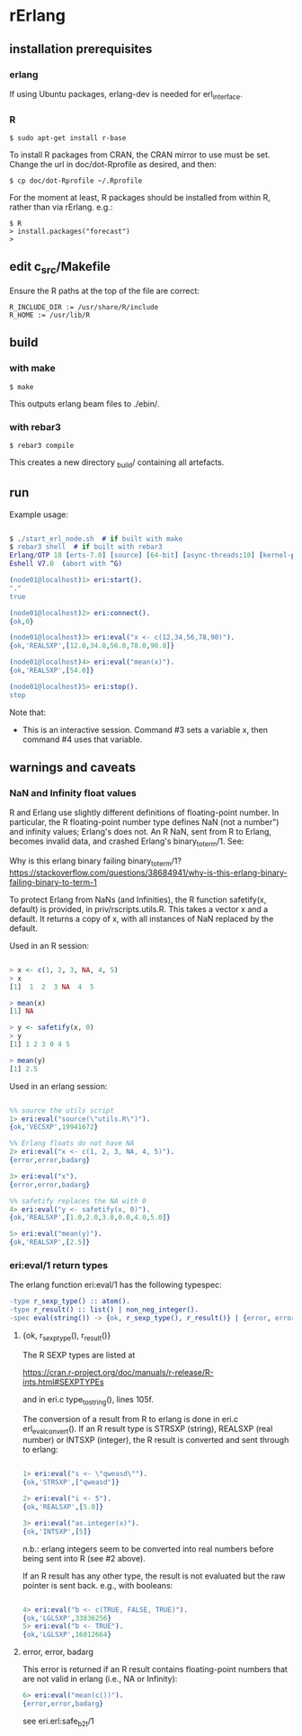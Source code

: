 * rErlang

** installation prerequisites

*** erlang

If using Ubuntu packages, erlang-dev is needed for erl_interface.

*** R

#+BEGIN_SRC
    $ sudo apt-get install r-base
#+END_SRC

To install R packages from CRAN, the CRAN mirror to use must be set.  Change the url in doc/dot-Rprofile as desired, and then:

#+BEGIN_SRC
    $ cp doc/dot-Rprofile ~/.Rprofile
#+END_SRC

For the moment at least, R packages should be installed from within R, rather than via rErlang.  e.g.:

#+BEGIN_SRC
    $ R
    > install.packages("forecast")
    >
#+END_SRC

** edit c_src/Makefile

Ensure the R paths at the top of the file are correct:

#+BEGIN_SRC
    R_INCLUDE_DIR := /usr/share/R/include
    R_HOME := /usr/lib/R
#+END_SRC

** build

*** with make

#+BEGIN_SRC
    $ make
#+END_SRC

This outputs erlang beam files to ./ebin/.

*** with rebar3

#+BEGIN_SRC
    $ rebar3 compile
#+END_SRC

This creates a new directory _build/ containing all artefacts.

** run

Example usage:

#+BEGIN_SRC erlang

    $ ./start_erl_node.sh  # if built with make
    $ rebar3 shell  # if built with rebar3
    Erlang/OTP 18 [erts-7.0] [source] [64-bit] [async-threads:10] [kernel-poll:false]
    Eshell V7.0  (abort with ^G)
    
    (node01@localhost)1> eri:start().
    "."
    true
    
    (node01@localhost)2> eri:connect().
    {ok,0}
    
    (node01@localhost)3> eri:eval("x <- c(12,34,56,78,90)").
    {ok,'REALSXP',[12.0,34.0,56.0,78.0,90.0]}
    
    (node01@localhost)4> eri:eval("mean(x)").
    {ok,'REALSXP',[54.0]}
    
    (node01@localhost)5> eri:stop().
    stop

#+END_SRC

Note that:

- This is an interactive session.  Command #3 sets a variable x, then command #4 uses that variable.

** warnings and caveats

*** NaN and Infinity float values

R and Erlang use slightly different definitions of floating-point number.  In particular, the R floating-point number type defines NaN (not a number") and infinity values; Erlang's does not.  An R NaN, sent from R to Erlang, becomes invalid data, and crashed Erlang's binary_to_term/1.  See:

Why is this erlang binary failing binary_to_term/1?
https://stackoverflow.com/questions/38684941/why-is-this-erlang-binary-failing-binary-to-term-1

To protect Erlang from NaNs (and Infinities), the R function safetify(x, default) is provided, in priv/rscripts.utils.R.  This takes a vector x and a default.  It returns a copy of x, with all instances of NaN replaced by the default.

Used in an R session:

#+BEGIN_SRC R

    > x <- c(1, 2, 3, NA, 4, 5)
    > x
    [1]  1  2  3 NA  4  5
    
    > mean(x)
    [1] NA
    
    > y <- safetify(x, 0)
    > y
    [1] 1 2 3 0 4 5
    
    > mean(y)
    [1] 2.5

#+END_SRC

Used in an erlang session:

#+BEGIN_SRC erlang

    %% source the utils script
    1> eri:eval("source(\"utils.R\")").
    {ok,'VECSXP',19941672}

    %% Erlang floats do not have NA
    2> eri:eval("x <- c(1, 2, 3, NA, 4, 5)").
    {error,error,badarg}

    3> eri:eval("x").
    {error,error,badarg}

    %% safetify replaces the NA with 0
    4> eri:eval("y <- safetify(x, 0)").
    {ok,'REALSXP',[1.0,2.0,3.0,0.0,4.0,5.0]}

    5> eri:eval("mean(y)").
    {ok,'REALSXP',[2.5]}

#+END_SRC

*** eri:eval/1 return types

The erlang function eri:eval/1 has the following typespec:

#+BEGIN_SRC erlang
-type r_sexp_type() :: atom().
-type r_result() :: list() | non_neg_integer().
-spec eval(string()) -> {ok, r_sexp_type(), r_result()} | {error, error, badarg}.
#+END_SRC

**** {ok, r_sexp_type(), r_result()}

The R SEXP types are listed at

    https://cran.r-project.org/doc/manuals/r-release/R-ints.html#SEXPTYPEs

and in eri.c type_to_string(), lines 105f.

The conversion of a result from R to erlang is done in eri.c erl_eval_convert().  If an R result type is STRSXP (string), REALSXP (real number) or INTSXP (integer), the R result is converted and sent through to erlang:

#+BEGIN_SRC erlang

    1> eri:eval("s <- \"qweasd\"").
    {ok,'STRSXP',["qweasd"]}
    
    2> eri:eval("i <- 5").
    {ok,'REALSXP',[5.0]}
    
    3> eri:eval("as.integer(x)").
    {ok,'INTSXP',[5]}

#+END_SRC

n.b.: erlang integers seem to be converted into real numbers before being sent into R (see #2 above).

If an R result has any other type, the result is not evaluated but the raw pointer is sent back.  e.g., with booleans:

#+BEGIN_SRC erlang 

    4> eri:eval("b <- c(TRUE, FALSE, TRUE)").
    {ok,'LGLSXP',33836256}
    5> eri:eval("b <- TRUE").
    {ok,'LGLSXP',16012664}

#+END_SRC

**** error, error, badarg

This error is returned if an R result contains floating-point numbers that are not valid in erlang (i.e., NA or Infinity):

#+BEGIN_SRC erlang 
    6> eri:eval("mean(c())").
    {error,error,badarg}
#+END_SRC 

see eri.erl:safe_b2t/1
